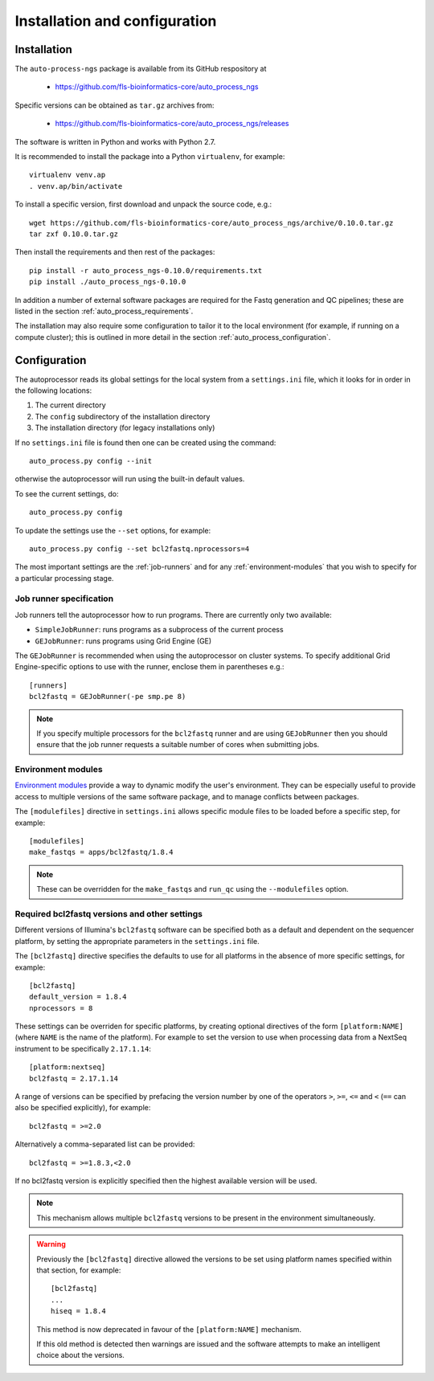 ******************************
Installation and configuration
******************************

.. _auto_process_installation:

============
Installation
============

The ``auto-process-ngs`` package is available from its GitHub respository at

 * https://github.com/fls-bioinformatics-core/auto_process_ngs

Specific versions can be obtained as ``tar.gz`` archives from:

 * https://github.com/fls-bioinformatics-core/auto_process_ngs/releases

The software is written in Python and works with Python 2.7.

It is recommended to install the package into a Python ``virtualenv``, for
example::

    virtualenv venv.ap
    . venv.ap/bin/activate

To install a specific version, first download and unpack the source code,
e.g.::

    wget https://github.com/fls-bioinformatics-core/auto_process_ngs/archive/0.10.0.tar.gz
    tar zxf 0.10.0.tar.gz

Then install the requirements and then rest of the packages::

    pip install -r auto_process_ngs-0.10.0/requirements.txt
    pip install ./auto_process_ngs-0.10.0

In addition a number of external software packages are required for the
Fastq generation and QC pipelines; these are listed in the section
:ref:`auto_process_requirements`.

The installation may also require some configuration to tailor it to the
local environment (for example, if running on a compute cluster); this is
outlined in more detail in the section :ref:`auto_process_configuration`.

.. _auto_process_configuration:

=============
Configuration
=============

The autoprocessor reads its global settings for the local system from a
``settings.ini`` file, which it looks for in order in the following
locations:

1. The current directory
2. The ``config`` subdirectory of the installation directory
3. The installation directory (for legacy installations only)

If no ``settings.ini`` file is found then one can be created using the
command::

    auto_process.py config --init

otherwise the autoprocessor will run using the built-in default values.

To see the current settings, do::

    auto_process.py config

To update the settings use the ``--set`` options, for example::

    auto_process.py config --set bcl2fastq.nprocessors=4

The most important settings are the :ref:`job-runners` and for any
:ref:`environment-modules` that you wish to specify for a particular
processing stage.

.. _job-runners:

Job runner specification
------------------------

Job runners tell the autoprocessor how to run programs. There are
currently only two available:

* ``SimpleJobRunner``: runs programs as a subprocess of the current process
* ``GEJobRunner``: runs programs using Grid Engine (GE)

The ``GEJobRunner`` is recommended when using the autoprocessor on cluster
systems. To specify additional Grid Engine-specific options to use with
the runner, enclose them in parentheses e.g.::

    [runners]
    bcl2fastq = GEJobRunner(-pe smp.pe 8)

.. note::

   If you specify multiple processors for the ``bcl2fastq`` runner and are
   using ``GEJobRunner`` then you should ensure that the job runner requests
   a suitable number of cores when submitting jobs.

.. _environment-modules:

Environment modules
-------------------

`Environment modules <http://modules.sourceforge.net/>`_ provide a way to
dynamic modify the user's environment. They can be especially useful to
provide access to multiple versions of the same software package, and to
manage conflicts between packages.

The ``[modulefiles]`` directive in ``settings.ini`` allows specific module
files to be loaded before a specific step, for example::

    [modulefiles]
    make_fastqs = apps/bcl2fastq/1.8.4

.. note::

   These can be overridden for the ``make_fastqs`` and ``run_qc`` using
   the ``--modulefiles`` option.

.. _required_bcl2fastq_versions:

Required bcl2fastq versions and other settings
----------------------------------------------

Different versions of Illumina's ``bcl2fastq`` software can be specified
both as a default and dependent on the sequencer platform, by setting the
appropriate parameters in the ``settings.ini`` file.

The ``[bcl2fastq]`` directive specifies the defaults to use for all
platforms in the absence of more specific settings, for example::

    [bcl2fastq]
    default_version = 1.8.4
    nprocessors = 8

These settings can be overriden for specific platforms, by creating optional
directives of the form ``[platform:NAME]`` (where ``NAME`` is the name of the
platform). For example to set the version to use when processing data from a
NextSeq instrument to be specifically ``2.17.1.14``::

    [platform:nextseq]
    bcl2fastq = 2.17.1.14

A range of versions can be specified by prefacing the version number by
one of the operators ``>``, ``>=``, ``<=`` and ``<`` (``==`` can also be
specified explicitly), for example::

    bcl2fastq = >=2.0

Alternatively a comma-separated list can be provided::

    bcl2fastq = >=1.8.3,<2.0

If no bcl2fastq version is explicitly specified then the highest available
version will be used.

.. note::

   This mechanism allows multiple ``bcl2fastq`` versions to be present
   in the environment simultaneously.

.. warning::

   Previously the ``[bcl2fastq]`` directive allowed the versions to be
   set using platform names specified within that section, for example::

        [bcl2fastq]
        ...
        hiseq = 1.8.4

   This method is now deprecated in favour of the ``[platform:NAME]``
   mechanism.

   If this old method is detected then warnings are issued and the
   software attempts to make an intelligent choice about the versions.



